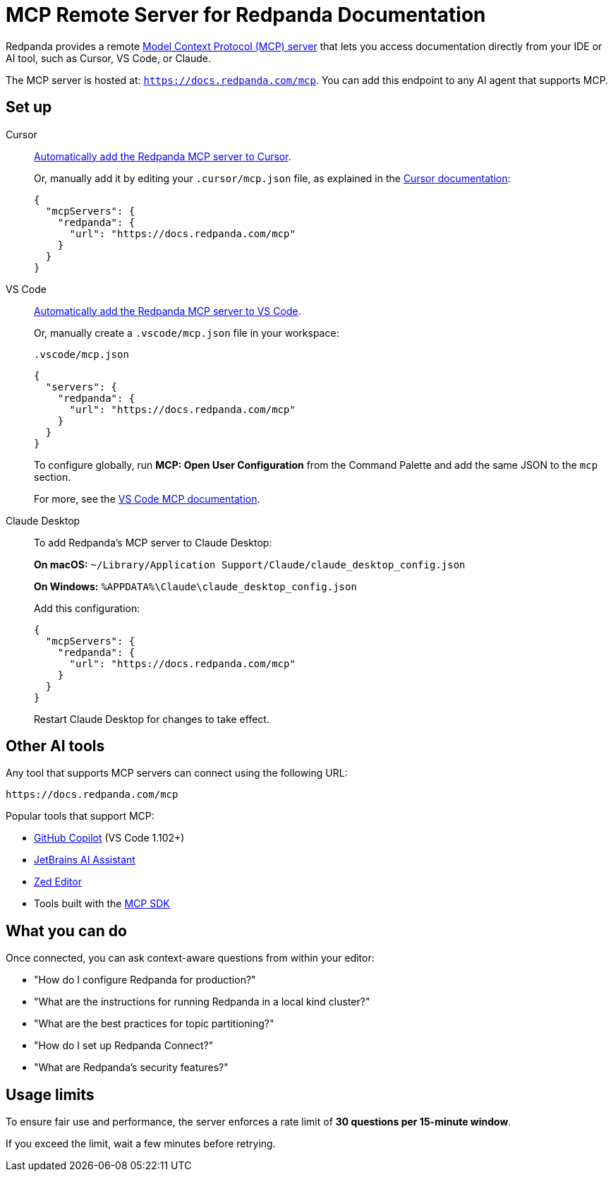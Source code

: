 = MCP Remote Server for Redpanda Documentation
:description: Learn how to connect to the Redpanda documentation MCP server in Cursor, VS Code, and other AI tools.

Redpanda provides a remote link:https://modelcontextprotocol.io[Model Context Protocol (MCP) server^] that lets you access documentation directly from your IDE or AI tool, such as Cursor, VS Code, or Claude.

The MCP server is hosted at: `https://docs.redpanda.com/mcp`.
You can add this endpoint to any AI agent that supports MCP.

== Set up

[tabs]
====
Cursor::
+
--
link:cursor://mcp/add?name=redpanda&url=https://docs.redpanda.com/mcp[Automatically add the Redpanda MCP server to Cursor].

Or, manually add it by editing your `.cursor/mcp.json` file, as explained in the https://docs.cursor.com/context/model-context-protocol[Cursor documentation^]:

[source,json]
----
{
  "mcpServers": {
    "redpanda": {
      "url": "https://docs.redpanda.com/mcp"
    }
  }
}
----
--
VS Code::
+
--
link:https://vscode.dev/redirect/mcp/install?name=redpanda&config=%7B%22type%22%3A%22http%22%2C%22url%22%3A%22https%3A%2F%2Fdocs.redpanda.com%2Fmcp%22%7D[Automatically add the Redpanda MCP server to VS Code].

Or, manually create a `.vscode/mcp.json` file in your workspace:

.`.vscode/mcp.json`
[source,json]
----
{
  "servers": {
    "redpanda": {
      "url": "https://docs.redpanda.com/mcp"
    }
  }
}
----

To configure globally, run **MCP: Open User Configuration** from the Command Palette and add the same JSON to the `mcp` section.

For more, see the https://code.visualstudio.com/docs/copilot/chat/mcp-servers[VS Code MCP documentation^].
--
Claude Desktop::
+
--
To add Redpanda's MCP server to Claude Desktop:

**On macOS:**
`~/Library/Application Support/Claude/claude_desktop_config.json`

**On Windows:**
`%APPDATA%\Claude\claude_desktop_config.json`

Add this configuration:

[source,json]
----
{
  "mcpServers": {
    "redpanda": {
      "url": "https://docs.redpanda.com/mcp"
    }
  }
}
----

Restart Claude Desktop for changes to take effect.
--
====

== Other AI tools

Any tool that supports MCP servers can connect using the following URL:

[source,text]
----
https://docs.redpanda.com/mcp
----

Popular tools that support MCP:

* https://github.com/microsoft/vscode-copilot[GitHub Copilot^] (VS Code 1.102+)
* https://www.jetbrains.com/ai/[JetBrains AI Assistant^]
* https://zed.dev/[Zed Editor^]
* Tools built with the https://modelcontextprotocol.io/[MCP SDK^]

== What you can do

Once connected, you can ask context-aware questions from within your editor:

* "How do I configure Redpanda for production?"
* "What are the instructions for running Redpanda in a local kind cluster?"
* "What are the best practices for topic partitioning?"
* "How do I set up Redpanda Connect?"
* "What are Redpanda's security features?"

== Usage limits

To ensure fair use and performance, the server enforces a rate limit of **30 questions per 15-minute window**.

If you exceed the limit, wait a few minutes before retrying.
